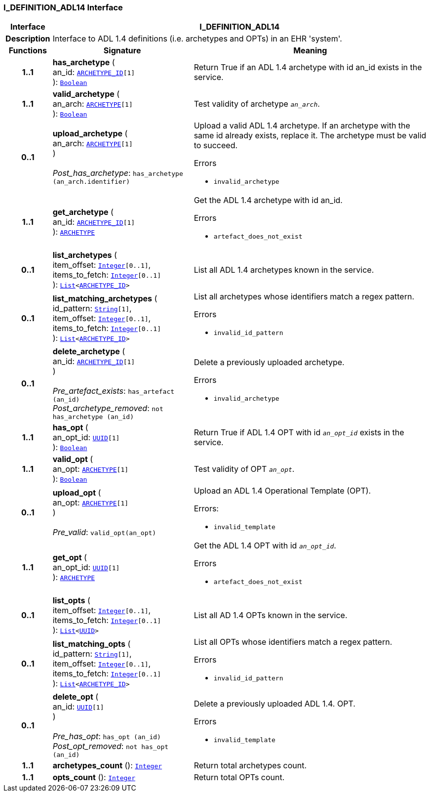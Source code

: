 === I_DEFINITION_ADL14 Interface

[cols="^1,3,5"]
|===
h|*Interface*
2+^h|*I_DEFINITION_ADL14*

h|*Description*
2+a|Interface to ADL 1.4 definitions (i.e. archetypes and OPTs) in an EHR 'system'.

h|*Functions*
^h|*Signature*
^h|*Meaning*

h|*1..1*
|*has_archetype* ( +
an_id: `link:/releases/BASE/{base_release}/base_types.html#_archetype_id_class[ARCHETYPE_ID^][1]` +
): `link:/releases/BASE/{base_release}/foundation_types.html#_boolean_class[Boolean^]`
a|Return True if an ADL 1.4 archetype with id an_id exists in the service.

h|*1..1*
|*valid_archetype* ( +
an_arch: `link:/releases/AM/{am_release}/AOM2.html#_archetype_class[ARCHETYPE^][1]` +
): `link:/releases/BASE/{base_release}/foundation_types.html#_boolean_class[Boolean^]`
a|Test validity of archetype `_an_arch_`.

h|*0..1*
|*upload_archetype* ( +
an_arch: `link:/releases/AM/{am_release}/AOM2.html#_archetype_class[ARCHETYPE^][1]` +
) +
 +
__Post_has_archetype__: `has_archetype (an_arch.identifier)`
a|Upload a valid ADL 1.4 archetype. If an archetype with the same id already exists, replace it. The archetype must be valid to succeed.




.Errors
* `invalid_archetype`

h|*1..1*
|*get_archetype* ( +
an_id: `link:/releases/BASE/{base_release}/base_types.html#_archetype_id_class[ARCHETYPE_ID^][1]` +
): `link:/releases/AM/{am_release}/AOM2.html#_archetype_class[ARCHETYPE^]`
a|Get the ADL 1.4 archetype with id an_id.




.Errors
* `artefact_does_not_exist`

h|*0..1*
|*list_archetypes* ( +
item_offset: `link:/releases/BASE/{base_release}/foundation_types.html#_integer_class[Integer^][0..1]`, +
items_to_fetch: `link:/releases/BASE/{base_release}/foundation_types.html#_integer_class[Integer^][0..1]` +
): `link:/releases/BASE/{base_release}/foundation_types.html#_list_class[List^]<link:/releases/BASE/{base_release}/base_types.html#_archetype_id_class[ARCHETYPE_ID^]>`
a|List all ADL 1.4 archetypes known in the service.

h|*0..1*
|*list_matching_archetypes* ( +
id_pattern: `link:/releases/BASE/{base_release}/foundation_types.html#_string_class[String^][1]`, +
item_offset: `link:/releases/BASE/{base_release}/foundation_types.html#_integer_class[Integer^][0..1]`, +
items_to_fetch: `link:/releases/BASE/{base_release}/foundation_types.html#_integer_class[Integer^][0..1]` +
): `link:/releases/BASE/{base_release}/foundation_types.html#_list_class[List^]<link:/releases/BASE/{base_release}/base_types.html#_archetype_id_class[ARCHETYPE_ID^]>`
a|List all archetypes whose identifiers match a regex pattern.




.Errors
* `invalid_id_pattern`

h|*0..1*
|*delete_archetype* ( +
an_id: `link:/releases/BASE/{base_release}/base_types.html#_archetype_id_class[ARCHETYPE_ID^][1]` +
) +
 +
__Pre_artefact_exists__: `has_artefact (an_id)` +
__Post_archetype_removed__: `not has_archetype (an_id)`
a|Delete a previously uploaded archetype.




.Errors
* `invalid_archetype`

h|*1..1*
|*has_opt* ( +
an_opt_id: `link:/releases/BASE/{base_release}/base_types.html#_uuid_class[UUID^][1]` +
): `link:/releases/BASE/{base_release}/foundation_types.html#_boolean_class[Boolean^]`
a|Return True if ADL 1.4 OPT with id `_an_opt_id_` exists in the service.

h|*1..1*
|*valid_opt* ( +
an_opt: `link:/releases/AM/{am_release}/AOM2.html#_archetype_class[ARCHETYPE^][1]` +
): `link:/releases/BASE/{base_release}/foundation_types.html#_boolean_class[Boolean^]`
a|Test validity of OPT `_an_opt_`.

h|*0..1*
|*upload_opt* ( +
an_opt: `link:/releases/AM/{am_release}/AOM2.html#_archetype_class[ARCHETYPE^][1]` +
) +
 +
__Pre_valid__: `valid_opt(an_opt)`
a|Upload an ADL 1.4 Operational Template (OPT).

.Errors:
* `invalid_template`

h|*1..1*
|*get_opt* ( +
an_opt_id: `link:/releases/BASE/{base_release}/base_types.html#_uuid_class[UUID^][1]` +
): `link:/releases/AM/{am_release}/AOM2.html#_archetype_class[ARCHETYPE^]`
a|Get the ADL 1.4 OPT with id `_an_opt_id_`.




.Errors
* `artefact_does_not_exist`

h|*0..1*
|*list_opts* ( +
item_offset: `link:/releases/BASE/{base_release}/foundation_types.html#_integer_class[Integer^][0..1]`, +
items_to_fetch: `link:/releases/BASE/{base_release}/foundation_types.html#_integer_class[Integer^][0..1]` +
): `link:/releases/BASE/{base_release}/foundation_types.html#_list_class[List^]<link:/releases/BASE/{base_release}/base_types.html#_uuid_class[UUID^]>`
a|List all AD 1.4 OPTs known in the service.

h|*0..1*
|*list_matching_opts* ( +
id_pattern: `link:/releases/BASE/{base_release}/foundation_types.html#_string_class[String^][1]`, +
item_offset: `link:/releases/BASE/{base_release}/foundation_types.html#_integer_class[Integer^][0..1]`, +
items_to_fetch: `link:/releases/BASE/{base_release}/foundation_types.html#_integer_class[Integer^][0..1]` +
): `link:/releases/BASE/{base_release}/foundation_types.html#_list_class[List^]<link:/releases/BASE/{base_release}/base_types.html#_archetype_id_class[ARCHETYPE_ID^]>`
a|List all OPTs whose identifiers match a regex pattern.




.Errors
* `invalid_id_pattern`

h|*0..1*
|*delete_opt* ( +
an_id: `link:/releases/BASE/{base_release}/base_types.html#_uuid_class[UUID^][1]` +
) +
 +
__Pre_has_opt__: `has_opt (an_id)` +
__Post_opt_removed__: `not has_opt (an_id)`
a|Delete a previously uploaded ADL 1.4. OPT.




.Errors
* `invalid_template`

h|*1..1*
|*archetypes_count* (): `link:/releases/BASE/{base_release}/foundation_types.html#_integer_class[Integer^]`
a|Return total archetypes count.

h|*1..1*
|*opts_count* (): `link:/releases/BASE/{base_release}/foundation_types.html#_integer_class[Integer^]`
a|Return total OPTs count.
|===
